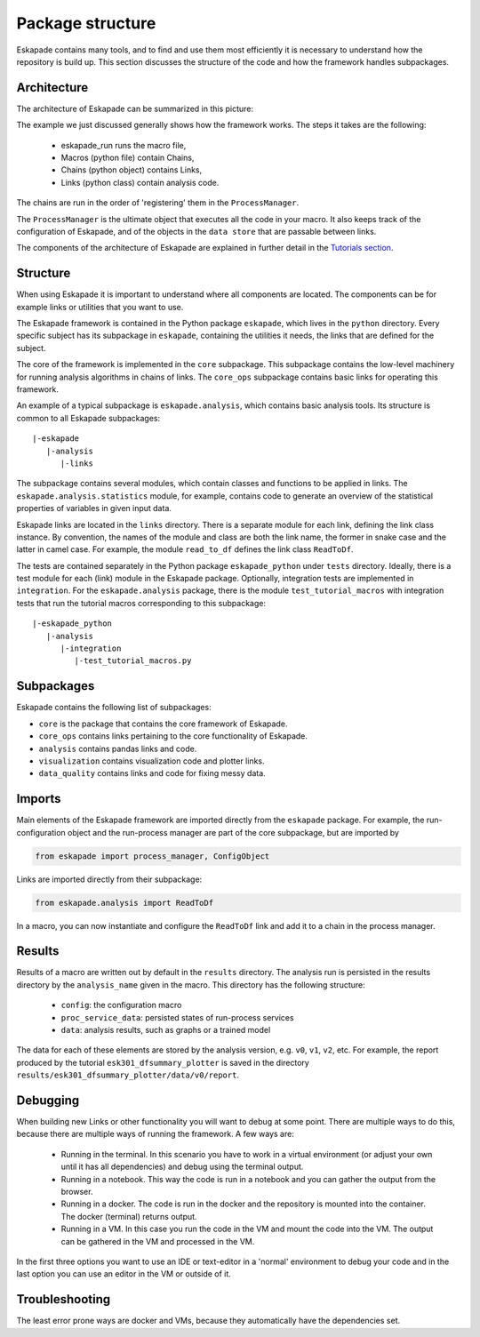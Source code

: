 =================
Package structure
=================

Eskapade contains many tools, and to find and use them most efficiently it is necessary to understand how the
repository is build up. This section discusses the structure of the code and how the framework handles subpackages.

Architecture
------------

The architecture of Eskapade can be summarized in this picture:

.. image:: ../images/eskapade_architecture.png

The example we just discussed generally shows how the framework works.
The steps it takes are the following:

  - eskapade_run runs the macro file,
  - Macros (python file) contain Chains,
  - Chains (python object) contains Links,
  - Links (python class) contain analysis code.

The chains are run in the order of 'registering' them in the ``ProcessManager``.

The ``ProcessManager`` is the ultimate object that executes all the code in your macro.
It also keeps track of the configuration of Eskapade, and of the objects in the ``data store`` that are passable between links.

The components of the architecture of Eskapade are explained in further detail in the `Tutorials section <tutorials.html>`_.



Structure
---------

When using Eskapade it is important to understand where all components are located. The components can be for
example links or utilities that you want to use.

The Eskapade framework is contained in the Python package ``eskapade``,
which lives in the ``python`` directory.  Every specific subject has its
subpackage in ``eskapade``, containing the utilities it needs, the links
that are defined for the subject.

The core of the framework is implemented in the ``core`` subpackage.
This subpackage contains the low-level machinery for running analysis
algorithms in chains of links.  The ``core_ops`` subpackage contains
basic links for operating this framework.

An example of a typical subpackage is ``eskapade.analysis``, which
contains basic analysis tools.  Its structure is common to all Eskapade
subpackages::

   |-eskapade
      |-analysis
         |-links

The subpackage contains several modules, which contain classes and
functions to be applied in links.  The ``eskapade.analysis.statistics``
module, for example, contains code to generate an overview of the
statistical properties of variables in given input data.

Eskapade links are located in the ``links`` directory.  There is a
separate module for each link, defining the link class instance.  By
convention, the names of the module and class are both the link name,
the former in snake case and the latter in camel case.  For example, the
module ``read_to_df`` defines the link class ``ReadToDf``.

The tests are contained separately in the Python package ``eskapade_python``
under ``tests`` directory. Ideally, there is a test module
for each (link) module in the Eskapade package.  Optionally, integration tests
are implemented in ``integration``. For the ``eskapade.analysis`` package, there is
the module ``test_tutorial_macros`` with integration tests that run the
tutorial macros corresponding to this subpackage::

   |-eskapade_python
      |-analysis
         |-integration
            |-test_tutorial_macros.py

Subpackages
-----------

Eskapade contains the following list of subpackages:

* ``core`` is the package that contains the core framework of Eskapade.
* ``core_ops`` contains links pertaining to the core functionality of Eskapade.
* ``analysis`` contains pandas links and code.
* ``visualization`` contains visualization code and plotter links.
* ``data_quality`` contains links and code for fixing messy data.

Imports
-------

Main elements of the Eskapade framework are imported directly from the
``eskapade`` package.  For example, the run-configuration object and the
run-process manager are part of the core subpackage, but are imported by

.. code-block:: python

  from eskapade import process_manager, ConfigObject

Links are imported directly from their subpackage:

.. code-block:: python

  from eskapade.analysis import ReadToDf

In a macro, you can now instantiate and configure the ``ReadToDf`` link
and add it to a chain in the process manager.

Results
-------

Results of a macro are written out by default in the ``results``
directory. The analysis run is persisted in the results directory by the
``analysis_name`` given in the macro. This directory has the following
structure:

  * ``config``: the configuration macro
  * ``proc_service_data``: persisted states of run-process services
  * ``data``: analysis results, such as graphs or a trained model

The data for each of these elements are stored by the analysis version,
e.g. ``v0``, ``v1``, ``v2``, etc.  For example, the report produced by
the tutorial ``esk301_dfsummary_plotter`` is saved in the directory
``results/esk301_dfsummary_plotter/data/v0/report``.

Debugging
---------

When building new Links or other functionality you will want to debug at some point. There are multiple ways to do
this, because there are multiple ways of running the framework. A few ways are:

  * Running in the terminal. In this scenario you have to work in a virtual environment (or adjust your own until it
    has all dependencies) and debug using the terminal output.
  * Running in a notebook. This way the code is run in a notebook and you can gather the output from the browser.
  * Running in a docker. The code is run in the docker and the repository is mounted into the container. The docker
    (terminal) returns output.
  * Running in a VM. In this case you run the code in the VM and mount the code into the VM. The output can be
    gathered in the VM and processed in the VM.

In the first three options you want to use an IDE or text-editor in a 'normal' environment to debug your code and in
the last option you can use an editor in the VM or outside of it.

Troubleshooting
---------------

The least error prone ways are docker and VMs, because they automatically have the dependencies set.
